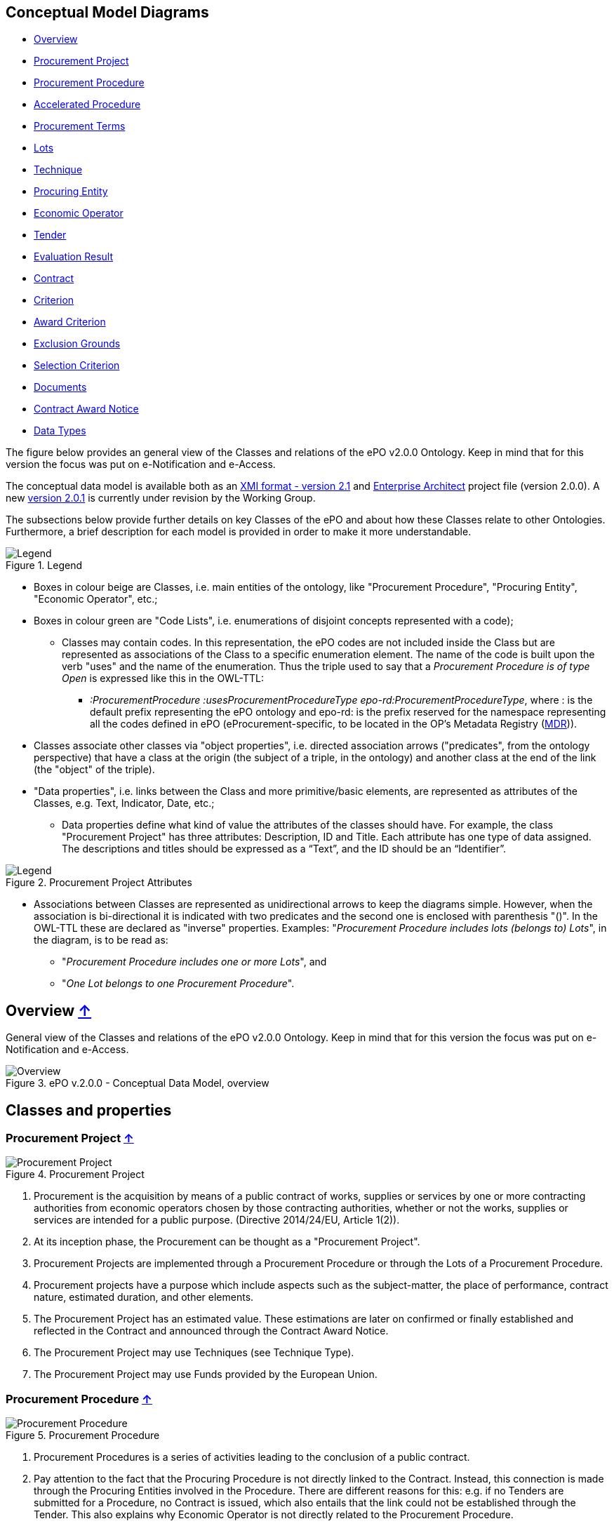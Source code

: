 == Conceptual Model Diagrams

* link:#overview-[Overview]
* link:#procurement-project-[Procurement Project]
* link:#procurement-procedure-[Procurement Procedure]
* link:#accelerated-procedure-[Accelerated Procedure]
* link:#procurement-terms-[Procurement Terms]
* link:#lots-[Lots]
* link:#technique-[Technique]
* link:#procuring-entity-[Procuring Entity]
* link:#economic-operator-[Economic Operator]
* link:#tender-[Tender]
* link:#evaluation-result-[Evaluation Result]
* link:#contract-[Contract]
* link:#criterion-[Criterion]
* link:#award-criterion-[Award Criterion]
* link:#exclusion-grounds-[Exclusion Grounds]
* link:#selection-criterion-[Selection Criterion]
* link:#documents-[Documents]
* link:#contract-award-notice-[Contract Award Notice]
* link:#data-types-[Data Types]

The figure below provides an general view of the Classes and relations of the ePO v2.0.0 Ontology. Keep in mind that for this version the focus was put on e-Notification and e-Access.   

The conceptual data model is available both as an link:https://github.com/eprocurementontology/eprocurementontology/blob/master/v2.0.0/03_Analysis%20and%20design/EA-Conceptual%20Model/XMI/ePO-CM_v2.0.0.xml[XMI format - version 2.1] and link:https://github.com/eprocurementontology/eprocurementontology/blob/master/v2.0.0/03_Analysis%20and%20design/EA-Conceptual%20Model/ePO-CM_v2.0.0.eap[Enterprise Architect] project file (version 2.0.0). A new link:https://github.com/eprocurementontology/eprocurementontology/blob/master/v2.0.0/03_Analysis%20and%20design/EA-Conceptual%20Model/ePO-CM_v2.0.1.eap[version 2.0.1] is currently under revision by the Working Group.

The subsections below provide further details on key Classes of the ePO and about how these Classes relate to other Ontologies. Furthermore, a brief description for each model is provided in order to make it more understandable.

.Legend
image::https://github.com/eprocurementontology/eprocurementontology/blob/master/v2.0.0/03_Analysis%20and%20design/EA-Conceptual%20Model/img/Legend.PNG[Legend, align="center"]

* Boxes in colour beige are Classes, i.e. main entities of the ontology, like "Procurement Procedure", "Procuring Entity", "Economic Operator", etc.;

* Boxes in colour green are "Code Lists", i.e. enumerations of disjoint concepts represented with a code);

** Classes may contain codes. In this representation, the ePO codes are not included inside the Class but are represented as associations of the Class to a specific enumeration element. The name of the code is built upon the verb "uses" and the name of the enumeration. Thus the triple used to say that a _Procurement Procedure is of type Open_ is expressed like this in the OWL-TTL:

*** _:ProcurementProcedure :usesProcurementProcedureType epo-rd:ProcurementProcedureType_, where : is the default prefix representing the ePO ontology and epo-rd: is the prefix reserved for the namespace representing all the codes defined in ePO (eProcurement-specific, to be located in the OP’s Metadata Registry (https://publications.europa.eu/en/web/eu-vocabularies[MDR])).

* Classes associate other classes via "object properties", i.e. directed association arrows ("predicates", from the ontology perspective) that have a class at the origin (the subject of a triple, in the ontology) and another class at the end of the link (the "object" of the triple).

* "Data properties", i.e. links between the Class and more primitive/basic elements, are represented as attributes of the Classes, e.g. Text, Indicator, Date, etc.;

** Data properties define what kind of value the attributes of the classes should have. For example, the class "Procurement Project" has three attributes: Description, ID and Title. Each attribute has one type of data assigned. The descriptions and titles should be expressed as a “Text”, and the ID should be an “Identifier”.

.Procurement Project Attributes
image::https://github.com/eprocurementontology/eprocurementontology/blob/master/v2.0.0/03_Analysis%20and%20design/EA-Conceptual%20Model/img/Procurement%20Project%20Attributes.jpg[Legend, align="center"]

* Associations between Classes are represented as unidirectional arrows to keep the diagrams simple. However, when the association is bi-directional it is indicated with two predicates and the second one is enclosed with parenthesis "()". In the OWL-TTL these are declared as "inverse" properties. Examples: "_Procurement Procedure includes lots (belongs to) Lots_", in the diagram, is to be read as:

** "_Procurement Procedure includes one or more Lots_", and

** "_One Lot belongs to one Procurement Procedure_".

== Overview link:#conceptual-model-diagrams[↑]


General view of the Classes and relations of the ePO v2.0.0 Ontology. Keep in mind that for this version the focus was put on e-Notification and e-Access.

.ePO v.2.0.0 - Conceptual Data Model, overview
image::https://github.com/eprocurementontology/eprocurementontology/blob/master/v2.0.0/03_Analysis%20and%20design/EA-Conceptual%20Model/img/ConceptualModel_Overview.png[Overview, align="center"]

== Classes and properties 

=== Procurement Project link:#conceptual-model-diagrams[↑]

.Procurement Project
image::https://github.com/eprocurementontology/eprocurementontology/blob/master/v2.0.0/03_Analysis%20and%20design/EA-Conceptual%20Model/img/Procurement Project.jpg[Procurement Project, align="center"]

1. Procurement is the acquisition by means of a public contract of works, supplies or services by one or more contracting authorities from economic operators chosen by those contracting authorities, whether or not the works, supplies or services are intended for a public purpose. (Directive 2014/24/EU, Article 1(2)).

2. At its inception phase, the Procurement can be thought as a "Procurement Project".

3. Procurement Projects are implemented through a Procurement Procedure or through the Lots of a Procurement Procedure.

4. Procurement projects have a purpose which include aspects such as the subject-matter, the place of performance, contract nature, estimated duration, and other elements.

5. The Procurement Project has an estimated value. These estimations are later on confirmed or finally established and reflected in the Contract and announced through the Contract Award Notice.

6. The Procurement Project may use  Techniques (see Technique Type).

7. The Procurement Project may use Funds provided by the European Union.


=== Procurement Procedure link:#conceptual-model-diagrams[↑]

.Procurement Procedure
image::https://github.com/eprocurementontology/eprocurementontology/blob/master/v2.0.0/03_Analysis%20and%20design/EA-Conceptual%20Model/img/Procurement Procedure.jpg[Procurement Procedure, align="center"]

1. Procurement Procedures is a series of activities leading to the conclusion of a public contract.

2. Pay attention to the fact that the Procuring Procedure is not directly linked to the Contract. Instead, this connection is made through the Procuring Entities involved in the Procedure. There are different reasons for this: e.g. if no Tenders are submitted for a Procedure, no Contract is issued, which also entails that the link could not be established through the Tender. This also explains why Economic Operator is not directly related to the Procurement Procedure.

3. Different types of Procurement Procedures are carried out according to the EU Legislation (see Procurement Procedure Type).

4. Some Procurement Procedures apply specific legal regimes and instruments for the awarding of certain services or the acquisition of designs (see Procurement Regime Type).

5. Procurement Procedures are divided in one or more Lots (see diagram Lots).

6. Procurement Procedures usually generate, collect or refer to different documents. Two of the most relevant groups of documents are represented by the classes Procurement Document and Tender Document (see diagram Documents).

7. All Procurement Procedures are conducted by at least one Procuring Entity, in some cases Procuring Entities carry out join procurement (see diagram Procuring Entity).

8. Procurement Procedures may need to refer to certain types of organisations responsible for the management or control of a number of aspects of the procedure, e.g. environmental party, tax party.

9. In some types of Procurement Procedures (e.g. restricted, competitive with negotiation, other), Procuring Entities may limit the number of candidates accessing the award criteria phase. When this is the case, certain information must be notified by the Procuring Entity, e.g. expected maximum and minimum number of candidates, justification / description of the limitation, etc. (Tender Short List).


=== Accelerated Procedure link:#conceptual-model-diagrams[↑]

.Accelerated Procedure
image::https://github.com/eprocurementontology/eprocurementontology/blob/master/v2.0.0/03_Analysis%20and%20design/EA-Conceptual%20Model/img/Accelerated Procedure.jpg[Accelerated Procedure, align="center"]

1. An accelerated procedure takes place when the time limits within the procedure are reduced.

2. Time limits can be reduced due to as state of urgency (Accelerated Procedure Justification Type) in which case a justification must be provided (Accelerated Procedure Further Justification).  

3. They can also be reduced by a Prior Information Notice (PIN) published specifically for reducing the time limits.

4. For example see Directive 2014/24/EU Article 27(3) and 28(6).


=== Procurement Terms link:#conceptual-model-diagrams[↑]

.Procurement Terms
image::https://github.com/eprocurementontology/eprocurementontology/blob/master/v2.0.0/03_Analysis%20and%20design/EA-Conceptual%20Model/img/Procurement Terms.jpg[Procurement Terms, align="center"]

1. The Procurement Terms are "conditions or stipulations established by the Procuring  Entity:

.. Procedure Terms: conditions and stipulations determining how the procurement procedure is executed.

.. Review Terms: conditions and stipulations about the information and organisation responsible for the revision of a Procurement Procedure.

.. Tender Submission Terms: conditions and stipulations about the Tender and its submission.

.. Contract Terms: conditions and stipulations related to the implementation of the contract.

.. Tender Evaluation Terms: conditions and stipulations to evaluate the tenders.

.. Award Terms: conditions and stipulations to determine how the procurement procedure is awarded.


=== Lots link:#conceptual-model-diagrams[↑]

.Lots
image::https://github.com/eprocurementontology/eprocurementontology/blob/master/v2.0.0/03_Analysis%20and%20design/EA-Conceptual%20Model/img/Lots.jpg[Lots, align="center"]

1. A Lot is one of the parts into which a Procurement Procedure is divided.

2. One or more lots may aim at one or more Contract.

3. When preparing the Procurement Projects, Lots may be grouped.

4. Tenderers prepare their Tender for one or more Lots.

5. The Procuring Entity apply Selection and Award Criteria to one or more Lots or Group of Lots.


=== Technique link:#conceptual-model-diagrams[↑]

.Technique
image::https://github.com/eprocurementontology/eprocurementontology/blob/master/v2.0.0/03_Analysis%20and%20design/EA-Conceptual%20Model/img/Technique.jpg[Technique, align="center"]

1. Techniques are specific methods of carrying out a purchase. E.g. Framework Agreement, e-Auction or Dynamic Purchase System.

2. Each Technique has its own properties, thus Framework Agreement can be typified, has a duration, its own values, etc.


=== Procuring Entity link:#conceptual-model-diagrams[↑]

.Procuring Entity
image::https://github.com/eprocurementontology/eprocurementontology/blob/master/v2.0.0/03_Analysis%20and%20design/EA-Conceptual%20Model/img/Procuring Entity.jpg[Procuring Entity, align="center"]

1. In any Procurement Procedure, there is at least one Procuring Entity;

2. Procuring Entities are “Organizations”, appropriately identified and described (IDs, Names, Addresses, Contact Points, etc.);

3. Depending on its nature and main activity a Procuring Entity may be identified simply as a Contracting Authority (general procurement) or as a Contracting Entity pursuing the procurement of gas and heat, electricity, water, transport services, ports and airports, postal services and extraction of oil and gas and exploration for, or extraction of, coal or other solid fuels. A Contracting Entity may in turn be a Contracting Authority, a Public Undertaking or entities with special or exclusive rights (Procuring Entity Type code list);

4. For some Procurement Procedures, a Procuring Entity can join other Procuring Entities (Joint Procurement)

5. In these cases, the Procuring Entities participating in the Joint Procurement adopt one role (Procuring Entity Role Type code list), e.g. the lead of the group.

6. Procuring Entities are in general responsible for the both the management of the procurement procedure and the purchase.  However in some cases procuring entities may buy on behalf of other procuring entities or through other procuring entities ("Procuring Entity Role Type").


=== Economic Operator link:#conceptual-model-diagrams[↑]

.Economic Operator
image::https://github.com/eprocurementontology/eprocurementontology/blob/master/v2.0.0/03_Analysis%20and%20design/EA-Conceptual%20Model/img/Economic Operator.jpg[Economic Operator, align="center"]

1. An Economic Operator is an organisation.

2. Economic Operators can be Tenderers (the submitter of the Tender) or sub-contractors.

3. When the Economic Operators are members of a group (e.g. Consortia, Joint ventures, Undertaking (EO Group Type)), and they play different roles, e.g. group lead entity, member of the group, etc. (EO Role Type).

4. The Winner of a contract is a tenderer or group of Tenderers.

5. Tenderers may rely on other Economic Operator that are subcontractors but not tenderers.

6. When guarantees are required by the Procuring Entity, Economic Operators may have to provide Financial Account details (e.g. a bank account data).


=== Tender link:#conceptual-model-diagrams[↑]

.Tender
image::https://github.com/eprocurementontology/eprocurementontology/blob/master/v2.0.0/03_Analysis%20and%20design/EA-Conceptual%20Model/img/Tender.jpg[Tender, align="center"]

1. Tenders are submitted by Tenderers, who are Economic Operators.

2. One Tender may attach one or more "Tender Documents" (e.g. the Financial Tender, the Technical Tender, Technical annexes and specifications, etc.; see the Diagram "Documents");

3. In Procurement Procedures divided into Lots, one Economic Operator submits one  Tender.  The tender specifies to which Lots it applies.

4. Procurement Procedures are always considered to have at least one lot.


=== Evaluation Result link:#conceptual-model-diagrams[↑]

.Evaluation Result
image::https://github.com/eprocurementontology/eprocurementontology/blob/master/v2.0.0/03_Analysis%20and%20design/EA-Conceptual%20Model/img/Evaluation Result.jpg[Evaluation Result, align="center"]

1. The Evaluation Result is presented in the form of a report showing the assessment of the tenders by the evaluation board.

2. The Evaluation board takes into consideration the Criterion and the Tender Evaluation Terms when assessing the tenders.

3. The awards result takes into consideration the evaluation result and awards the contract.

4. In the case of contest design competitions, the board is formed by a Jury, whose decision may be binding for the Procuring Entity (see Evaluation Board Type).


=== Contract link:#conceptual-model-diagrams[↑]

.Contract
image::https://github.com/eprocurementontology/eprocurementontology/blob/master/v2.0.0/03_Analysis%20and%20design/EA-Conceptual%20Model/img/Contract.jpg[Contract, align="center"]

1. One of the activities that takes place in the Procurement Procedure life-cycle is the evaluation of Tenderers and Tenders, and the awarding of a contract to one or more Tenderer. The awarded Tenderer(s) are the "Winner(s)".

2. The Contract may attach other Procurement Documents and other types of Documents.

3. The object of the Contract and additional data that where stated in the Procurement Project are also placed in the contract Purpose (e.g. Subject Matter, Place of Performance, Total Magnitude Quantity, etc.).

4. Similarly, the values of the Procurement that where initially estimated in the Procurement Project are set in the Procurement Value class.

5. The Contract reflects also the Awarding Results (resulting from the evaluation) and the signatory parties (Procuring Entities and Winners).

6. In case the Procurement Procedure uses Framework Agreement as Technique, the contract refers to it.


=== Criterion link:#conceptual-model-diagrams[↑]

.Criterion
image::https://github.com/eprocurementontology/eprocurementontology/blob/master/v2.0.0/03_Analysis%20and%20design/EA-Conceptual%20Model/img/Criterion.jpg[Criterion, align="center"]

1. Criterion is a generic business-agnostic class. This eProcurement ontology (ePO) uses this as a base class to extend Award Criterion, Exclusion Grounds and Selection Criterion (see the rest of diagrams about criteria for details).

2. A Criterion is a condition that needs to be answered for evaluation purposes. For example:  General average turnover for the past three years.

3. All Criteria are codified via a Criteria Taxonomy. Thus, the examples above have an associated code as exclusion, selection and award criteria (see Criteria Taxonomy). Exclusion, Selection and Award criteria do extend the classes and properties of Criterion.

4. In general, Criteria are evaluated using a pass/fail method, meaning that the Tenderer or the Tender meet or do not meet the Criterion. However, selection and award criteria may be weighted (see Evaluation Method Type).

5. A Criterion may contain sub-criteria. Thus, the exclusion criteria defined in the European Directives may be further detailed in national sub-criteria, e.g. national professional misconduct-related criteria.

6. The condition described in a Criterion may be broken down into simpler elements named "Criterion Property", which are always grouped into Criterion Property Groups.

7. A Criterion Property is a more specific information needed to measure a criterion. It is a question that usually goes hand in hand with a specific requirement.  For example which follows on from the example given for criterion: Question: Amount? Requirement: The text explaining what the procuring entity is interested in measuring i.e. minimum turnover.

8. Criterion Property Groups are organised structures or related criterion properties. Following on from the example of Criterion property.  In the case of a yearly general turnover that needs to specify three turnovers for three specific years, a group of properties would be:  turnover 1987, turnover 1988, turnover 1989.

9. One criterion property is normally associated to a value (Criterion Property Datum). The value may be an economic amount, a text, a date or a period, etc.

10. The responses to one Criterion may be supported by one or more evidences (property "provides evidence"). This evidence might have to be based on a template specified by the Procuring Entity (property "base on evidence template"). The fact that one individual of an evidence is linked to one Criterion does not preclude the possibility of linking this same individual (or instance) to other Criteria.

11. In the domain of public procurement, exclusion grounds, selection criteria and award criteria are normally based on a specific legal framework (see class Legislation).


=== Award Criterion link:#conceptual-model-diagrams[↑]

.Award Criterion
image::https://github.com/eprocurementontology/eprocurementontology/blob/master/v2.0.0/03_Analysis%20and%20design/EA-Conceptual%20Model/img/Award Criterion.jpg[Award Criterion, align="center"]

1. Award Criteria are used to evaluate Tenders. They may include the best price-quality ratio, including qualitative, environmental and/or social aspects, linked to the subject-matter of the public contract in question.

2. Thus, an Award Criterion needs to be codified as lowest, most economic tender, mixed or other (for non-objective / qualitative criteria - see Criteria Taxonomy).

3. In two-phase procedures technical and financial criteria, used in the first phase for the selection, can be reused as weighted criteria to evaluate the Tenders.

4. Award Criterion is a class that specialises Criterion. The specialisation consists in providing a property to link the Criterion to Lot.

5. Award Criterion and Award Criterion Property, both need to link to Lot.

6. This is why the class Award Criterion needs to provide specialised sub-classes for the Criterion Property Group and Criterion Property, as well as the properties linking them.


=== Exclusion Grounds link:#conceptual-model-diagrams[↑]

.Exclusion Grounds
image::https://github.com/eprocurementontology/eprocurementontology/blob/master/v2.0.0/03_Analysis%20and%20design/EA-Conceptual%20Model/img/Exclusion Grounds.jpg[Exclusion Grounds, align="center"]

1. Tenderers may be excluded from participate in a Procurement Procedure, in case they bridge any of the legal criteria established in the Directives. This criteria are named Exclusion Grounds.

2. Exclusion Ground extends the generic Criterion class by adding a new property ("applies to") to refer to the Tenderers that are excluded in a procedure.

3. The ePO allows to determine the exact Exclusion Grounds were not met by the Tenderer for specific Procurement Procedure. To see how the Tenderer related to Procurement Procedure, please see the diagram "Evaluation Result".


=== Selection Criterion link:#conceptual-model-diagrams[↑]

.Selection Criterion
image::https://github.com/eprocurementontology/eprocurementontology/blob/master/v2.0.0/03_Analysis%20and%20design/EA-Conceptual%20Model/img/Selection Criterion.jpg[Selection Criterion, align="center"]

1. Selection Criteria aim at ensuring that a candidate or tenderer has the legal and financial capacities and the technical and professional abilities to perform the contract to be awarded (see ePO Glossary for the difference between Candidate and Tenderer).

2. Thus, a Selection Criterion is to be classified using the Criteria Taxonomy (e.g. CRITERION.SELECTION.ECONOMIC_FINANCIAL_STANDING.TURNOVER.GENERAL_YEARLY, CRITERION.SELECTION.ECONOMIC_FINANCIAL_STANDING.TURNOVER.SPECIFIC_AVERAGE, etc.).

3. Selection Criterion is a class that specialises Criterion. The specialisation consists in providing a property to link the Criterion to Lot.

4. Selection Criterion and Selection Criterion Property, both need to link to Lot.

5. This is why the class Selection Criterion needs to provide specialised sub-classes for the Criterion Property Group and Criterion Property, as well as the properties linking them.


=== Documents link:#conceptual-model-diagrams[↑]

.Documents
image::https://github.com/eprocurementontology/eprocurementontology/blob/master/v2.0.0/03_Analysis%20and%20design/EA-Conceptual%20Model/img/Documents.jpg[Documents, align="center"]

1. The ePO sees Documents as aggregators of the business domain data. In other words, the content of a Document are individuals that exist in the data graphs. A such (aggregators of individuals) they are ideal artifacts for the interoperability.

2. In the scope of the e-Notification and e-Access time, we can identify "Procurement Documents", whilst during the e-Submission, the Tenderer prepares and sends "Tender Documents".

3. Procurement Documents are prepared by the Procuring Entity and are always particular to a Procurement Procedure.

4. Several groups of Notices can be distinguished: Prior Information Notice, Contract Notice, Contract Award Notice and Call for Expression of Interest.

5. Prior Information Notices are often drafted prior to the existence of the Procurement Procedure and in some cases may refer to more than one Procurement Procedure.

6. Prior Information Notices (PIN) announce Procurement Projects.

7. Contract Notices (CN) announce the initiation of Procurement Procedures as do certain PINs. If the CN follows a PIN previously published, the CN should refer to that PIN.

8. Contract Award Notices (CAN) in turn announce the award of a Contract(s). In the case that a CN has been published prior to the CAN the CN should be referenced in the CAN.  In the case where neither a PIN or CAN have been published prior to the CAN then a justification should be provided.

9. In restricted procedures the need of limiting the number of candidates to a short list may appear and for these cases Invitations to Tender are forward to each one of the candidates. Candidates interested in participating may submit a Request for Participation. The Invitation to Tender may refer to the Notices previously published in the context of the Procurement Procedure.

10. At tendering time, the Tenderer submits its own Tender Documents, which normally encompass a Financial Tender and a Technical Tender among other possible annexes and additional documents.

11. Contracts can experience minor modifications (Contract Modification), otherwise they may carry out new Procurement Procedures. Each modification has to be duly identified (see Contract Modification Type) and justified. These Modifications are to be published via Contract Modification Notices.


=== Contract Award Notice link:#conceptual-model-diagrams[↑]

.Contract Award Notice
image::https://github.com/eprocurementontology/eprocurementontology/blob/master/v2.0.0/03_Analysis%20and%20design/EA-Conceptual%20Model/img/Contract Award Notice.jpg[Contract Award Notice, align="center"]

1. Procuring Entities shall publish the award of a contract by means of Contract Award Notices.

2. In the case of negotiated procedures without prior publication of a call for competition or for concession, a justification must be provided (Negotiated Procedure Justification Type)



=== Data Types link:#conceptual-model-diagrams[↑]

.Data Types
image::https://github.com/eprocurementontology/eprocurementontology/blob/master/v2.0.0/03_Analysis%20and%20design/EA-Conceptual%20Model/img/Data Types.jpg[Data Types, align="center"]


